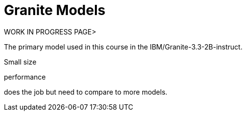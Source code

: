 = Granite Models

WORK IN PROGRESS PAGE> 

The primary model used in this course in the IBM/Granite-3.3-2B-instruct.

Small size

performance

does the job but need to compare to more models. 



